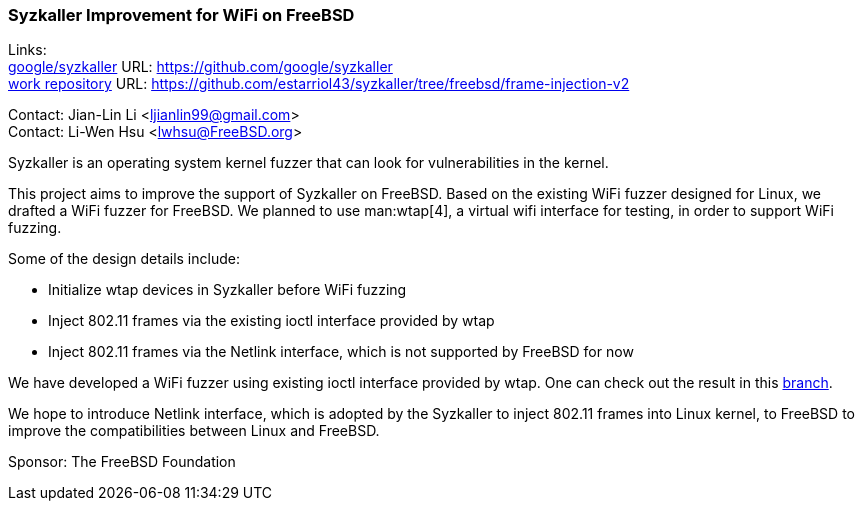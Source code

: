 === Syzkaller Improvement for WiFi on FreeBSD

Links: +
link:https://github.com/google/syzkaller[google/syzkaller] URL: link:https://github.com/google/syzkaller[] +
link:https://github.com/estarriol43/syzkaller/tree/freebsd/frame-injection-v2[work repository] URL: link:https://github.com/estarriol43/syzkaller/tree/freebsd/frame-injection-v2[]

Contact: Jian-Lin Li <ljianlin99@gmail.com> +
Contact: Li-Wen Hsu <lwhsu@FreeBSD.org>

Syzkaller is an operating system kernel fuzzer that can look for vulnerabilities in the kernel.

This project aims to improve the support of Syzkaller on FreeBSD.
Based on the existing WiFi fuzzer designed for Linux, we drafted a WiFi fuzzer for FreeBSD.
We planned to use man:wtap[4], a virtual wifi interface for testing, in order to support WiFi fuzzing.

Some of the design details include:

* Initialize wtap devices in Syzkaller before WiFi fuzzing
* Inject 802.11 frames via the existing ioctl interface provided by wtap
* Inject 802.11 frames via the Netlink interface, which is not supported by FreeBSD for now

We have developed a WiFi fuzzer using existing ioctl interface provided by wtap.
One can check out the result in this link:https://github.com/estarriol43/syzkaller/tree/freebsd/frame-injection-v2[branch].

We hope to introduce Netlink interface, which is adopted by the Syzkaller to inject 802.11 frames into Linux kernel, to FreeBSD to improve the compatibilities between Linux and FreeBSD.

Sponsor: The FreeBSD Foundation
